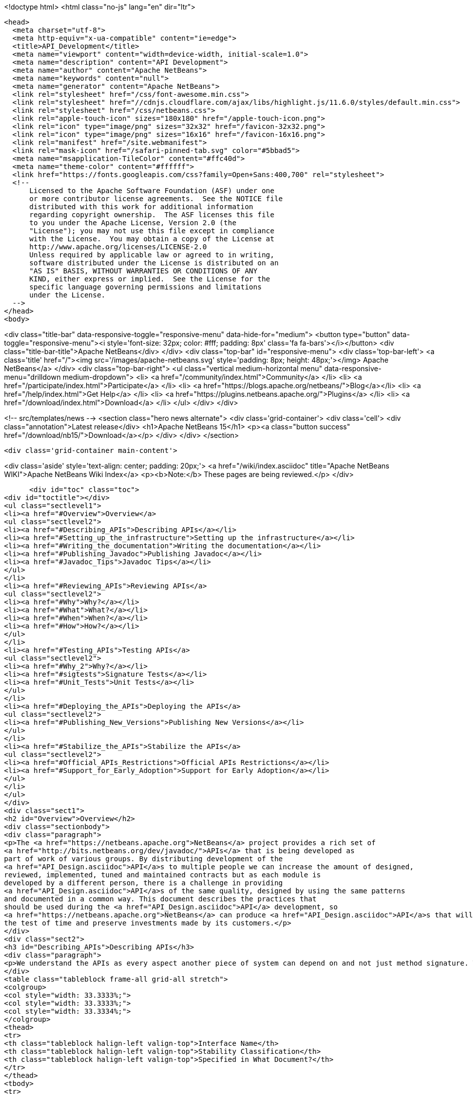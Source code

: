 

<!doctype html>
<html class="no-js" lang="en" dir="ltr">
  
  <head>
    <meta charset="utf-8">
    <meta http-equiv="x-ua-compatible" content="ie=edge">
    <title>API_Development</title>
    <meta name="viewport" content="width=device-width, initial-scale=1.0">
    <meta name="description" content="API Development">
    <meta name="author" content="Apache NetBeans">
    <meta name="keywords" content="null">
    <meta name="generator" content="Apache NetBeans">
    <link rel="stylesheet" href="/css/font-awesome.min.css">
    <link rel="stylesheet" href="//cdnjs.cloudflare.com/ajax/libs/highlight.js/11.6.0/styles/default.min.css"> 
    <link rel="stylesheet" href="/css/netbeans.css">
    <link rel="apple-touch-icon" sizes="180x180" href="/apple-touch-icon.png">
    <link rel="icon" type="image/png" sizes="32x32" href="/favicon-32x32.png">
    <link rel="icon" type="image/png" sizes="16x16" href="/favicon-16x16.png">
    <link rel="manifest" href="/site.webmanifest">
    <link rel="mask-icon" href="/safari-pinned-tab.svg" color="#5bbad5">
    <meta name="msapplication-TileColor" content="#ffc40d">
    <meta name="theme-color" content="#ffffff">
    <link href="https://fonts.googleapis.com/css?family=Open+Sans:400,700" rel="stylesheet"> 
    <!--
        Licensed to the Apache Software Foundation (ASF) under one
        or more contributor license agreements.  See the NOTICE file
        distributed with this work for additional information
        regarding copyright ownership.  The ASF licenses this file
        to you under the Apache License, Version 2.0 (the
        "License"); you may not use this file except in compliance
        with the License.  You may obtain a copy of the License at
        http://www.apache.org/licenses/LICENSE-2.0
        Unless required by applicable law or agreed to in writing,
        software distributed under the License is distributed on an
        "AS IS" BASIS, WITHOUT WARRANTIES OR CONDITIONS OF ANY
        KIND, either express or implied.  See the License for the
        specific language governing permissions and limitations
        under the License.
    -->
  </head>
  <body>
    

<div class="title-bar" data-responsive-toggle="responsive-menu" data-hide-for="medium">
    <button type="button" data-toggle="responsive-menu"><i style='font-size: 32px; color: #fff; padding: 8px' class='fa fa-bars'></i></button>
    <div class="title-bar-title">Apache NetBeans</div>
</div>
<div class="top-bar" id="responsive-menu">
    <div class='top-bar-left'>
        <a class='title' href="/"><img src='/images/apache-netbeans.svg' style='padding: 8px; height: 48px;'></img> Apache NetBeans</a>
    </div>
    <div class="top-bar-right">
        <ul class="vertical medium-horizontal menu" data-responsive-menu="drilldown medium-dropdown">
            <li> <a href="/community/index.html">Community</a> </li>
            <li> <a href="/participate/index.html">Participate</a> </li>
            <li> <a href="https://blogs.apache.org/netbeans/">Blog</a></li>
            <li> <a href="/help/index.html">Get Help</a> </li>
            <li> <a href="https://plugins.netbeans.apache.org/">Plugins</a> </li>
            <li> <a href="/download/index.html">Download</a> </li>
        </ul>
    </div>
</div>


    
<!-- src/templates/news -->
<section class="hero news alternate">
    <div class='grid-container'>
        <div class='cell'>
            <div class="annotation">Latest release</div>
            <h1>Apache NetBeans 15</h1>
            <p><a class="button success" href="/download/nb15/">Download</a></p>
        </div>
    </div>
</section>

    <div class='grid-container main-content'>
      
<div class='aside' style='text-align: center; padding: 20px;'>
    <a href="/wiki/index.asciidoc" title="Apache NetBeans WIKI">Apache NetBeans Wiki Index</a>
    <p><b>Note:</b> These pages are being reviewed.</p>
</div>

      <div id="toc" class="toc">
<div id="toctitle"></div>
<ul class="sectlevel1">
<li><a href="#Overview">Overview</a>
<ul class="sectlevel2">
<li><a href="#Describing_APIs">Describing APIs</a></li>
<li><a href="#Setting_up_the_infrastructure">Setting up the infrastructure</a></li>
<li><a href="#Writing_the_documentation">Writing the documentation</a></li>
<li><a href="#Publishing_Javadoc">Publishing Javadoc</a></li>
<li><a href="#Javadoc_Tips">Javadoc Tips</a></li>
</ul>
</li>
<li><a href="#Reviewing_APIs">Reviewing APIs</a>
<ul class="sectlevel2">
<li><a href="#Why">Why?</a></li>
<li><a href="#What">What?</a></li>
<li><a href="#When">When?</a></li>
<li><a href="#How">How?</a></li>
</ul>
</li>
<li><a href="#Testing_APIs">Testing APIs</a>
<ul class="sectlevel2">
<li><a href="#Why_2">Why?</a></li>
<li><a href="#sigtests">Signature Tests</a></li>
<li><a href="#Unit_Tests">Unit Tests</a></li>
</ul>
</li>
<li><a href="#Deploying_the_APIs">Deploying the APIs</a>
<ul class="sectlevel2">
<li><a href="#Publishing_New_Versions">Publishing New Versions</a></li>
</ul>
</li>
<li><a href="#Stabilize_the_APIs">Stabilize the APIs</a>
<ul class="sectlevel2">
<li><a href="#Official_APIs_Restrictions">Official APIs Restrictions</a></li>
<li><a href="#Support_for_Early_Adoption">Support for Early Adoption</a></li>
</ul>
</li>
</ul>
</div>
<div class="sect1">
<h2 id="Overview">Overview</h2>
<div class="sectionbody">
<div class="paragraph">
<p>The <a href="https://netbeans.apache.org">NetBeans</a> project provides a rich set of
<a href="http://bits.netbeans.org/dev/javadoc/">APIs</a> that is being developed as
part of work of various groups. By distributing development of the
<a href="API_Design.asciidoc">API</a>s to multiple people we can increase the amount of designed,
reviewed, implemented, tuned and maintained contracts but as each module is
developed by a different person, there is a challenge in providing
<a href="API_Design.asciidoc">API</a>s of the same quality, designed by using the same patterns
and documented in a common way. This document describes the practices that
should be used during the <a href="API_Design.asciidoc">API</a> development, so
<a href="https://netbeans.apache.org">NetBeans</a> can produce <a href="API_Design.asciidoc">API</a>s that will stand
the test of time and preserve investments made by its customers.</p>
</div>
<div class="sect2">
<h3 id="Describing_APIs">Describing APIs</h3>
<div class="paragraph">
<p>We understand the APIs as every aspect another piece of system can depend on and not just method signature. That is why providing documentation in form of javadoc is not usually be enough. Instead NetBeans projects use document generated from answers to Architecture Questions as main entry point. The questions provide guidance to the module owner and help him investigate architecture of his own module. By answering them the owner is supposed to realize and discover various aspects that others might depend on and remove them or document them. Based on the detailed answers (especially the <code>&lt;api/&gt;</code> tag) we generate overview tables like the one shown below that are incorporated into the Javadoc.</p>
</div>
<table class="tableblock frame-all grid-all stretch">
<colgroup>
<col style="width: 33.3333%;">
<col style="width: 33.3333%;">
<col style="width: 33.3334%;">
</colgroup>
<thead>
<tr>
<th class="tableblock halign-left valign-top">Interface Name</th>
<th class="tableblock halign-left valign-top">Stability Classification</th>
<th class="tableblock halign-left valign-top">Specified in What Document?</th>
</tr>
</thead>
<tbody>
<tr>
<td class="tableblock halign-left valign-top"><p class="tableblock">ProviderRegistrationRemoval</p></td>
<td class="tableblock halign-left valign-top"><p class="tableblock"><a href="API_Design.asciidoc#devel">Under Development</a></p></td>
<td class="tableblock halign-left valign-top"><p class="tableblock"><a href="https://bits.netbeans.org/dev/javadoc/org-openide-util/org/openide/util/doc-files/api.html#service-lookup">api.html</a></p></td>
</tr>
<tr>
<td class="tableblock halign-left valign-top"><p class="tableblock">LookupAPI</p></td>
<td class="tableblock halign-left valign-top"><p class="tableblock"><a href="API_Design.asciidoc#official">Official</a></p></td>
<td class="tableblock halign-left valign-top"><p class="tableblock"><a href="https://bits.netbeans.org/dev/javadoc/org-openide-util/org/openide/util/doc-files/api.html#lookup">[lookup</a>]</p></td>
</tr>
<tr>
<td class="tableblock halign-left valign-top"><p class="tableblock">LookupSPI</p></td>
<td class="tableblock halign-left valign-top"><p class="tableblock"><a href="API_Design.asciidoc#official">Official</a></p></td>
<td class="tableblock halign-left valign-top"><p class="tableblock"><a href="https://bits.netbeans.org/dev/javadoc/org-openide-util/org/openide/util/lookup/package-frame.html">package-frame.html</a></p></td>
</tr>
<tr>
<td class="tableblock halign-left valign-top"><p class="tableblock">Set of property APIs</p></td>
<td class="tableblock halign-left valign-top"><p class="tableblock">Individual</p></td>
<td class="tableblock halign-left valign-top"><p class="tableblock"><a href="https://bits.netbeans.org/dev/javadoc/org-openide-util/architecture-summary.html#group-property">table with definitions</a></p></td>
</tr>
</tbody>
</table>
</div>
<div class="sect2">
<h3 id="Setting_up_the_infrastructure">Setting up the infrastructure</h3>
<div class="paragraph">
<p>If you write a NetBeans module you may want to setup the right layout of files
first.</p>
</div>
<div class="paragraph">
<p>The default infrastructure (<a href="https://github.com/apache/netbeans/blob/master/nbbuild/templates/common.xml">nbbuild/templates/common.xml</a>
and <a href="https://github.com/apache/netbeans/blob/master/nbbuild/templates/projectized.xml">nbbuild/templates/projectized.xml</a>)
let you do various tweaks, but usually it is easier to just use the expected
default layout (currently described in
<a href="https://github.com/apache/netbeans/blob/master/harness/apisupport.harness/release/README">harness/apisupport.harness/release/README</a>).</p>
</div>
<div class="paragraph">
<p>The documentation related files shall be organized as follows:</p>
</div>
<div class="listingblock">
<div class="content">
<pre class="prettyprint highlight"><code data-lang="bash">module_dir/src/                  - directory with your sources
module_dir/src/<strong>/package.html   - description of each package
module_dir/src/</strong>/doc-files/     - directory for special javadoc files
module_dir/arch.xml              - answers to architecture questions (see bellow)
module_dir/apichanges.xml        - description of the history of changes
module_dir/nbproject/project.xml - project file with dependencies and other informations</code></pre>
</div>
</div>
<div class="paragraph">
<p>The locations of arch.xml and apichanges.xml moreover has to be specified in
<a href="https://github.com/apache/netbeans/blob/master/ide/projectapi/nbproject/project.properties">nbproject/project.properties</a>
as follows:</p>
</div>
<div class="listingblock">
<div class="content">
<pre class="prettyprint highlight"><code>javadoc.arch=${basedir}/arch.xml
javadoc.apichanges=${basedir}/apichanges.xml</code></pre>
</div>
</div>
</div>
<div class="sect2">
<h3 id="Writing_the_documentation">Writing the documentation</h3>
<div class="olist arabic">
<ol class="arabic">
<li>
<p><strong>Generate arch.xml</strong> - open your project in NetBeans and select &lt;em&gt;Generate Architecture Description&lt;/em&gt; from a context menu in projects tab. An empty, skeleton file will be generated. You can always reinvoke this target, if your answers are old, unanswered questions will be generated to the end of the file (the file shall stay well formated). When editing the file you can use &lt;b&gt;HTML tags&lt;/b&gt;. Some of the answers may have autogenerated default answers (currently arch-where and dep-nb) for cases where the information is already recorded anywhere else (for example in project.xml file). They may or may not be accurate. You can &lt;b&gt;accept&lt;/b&gt; the generated answer while surrounding it with your additional comments or you can &lt;b&gt;suppress&lt;/b&gt; it. Just include <code>&lt;defaultanswer generate='here' /&gt;</code> or <code>&lt;defaultanswer generate='none' /&gt;</code> in the answer of for your question. If you do not use the <code>&lt;defaultanswer/&gt;</code> element at all the default answer is &lt;b&gt;apended&lt;/b&gt; to your own answer. If you generate the defaultanswer, the source code for it is put into the comments in the html file, so if you are not satisified with the defaults, you can easily copy the output modify it and <code>&lt;defaultanswer generate='none' /&gt;</code>.</p>
</li>
<li>
<p><strong>Use &lt;api/&gt; tag</strong> - this tag is one of the most important in the architecture file. Each use of the &lt;api&amp;gt tags generates new item into a table of API interfaces. This is the main entry point to the documentation, so use the tag a lot. Not just for a description of javadoc interfaces, but for everything. Remember that an api is <a href="API_Design.asciidoc">any feature that someone else rely on</a>. Describe DTDs, properties, files or layers you read, formats or protocols that you communicate, etc. The <code>&lt;api/&gt;</code> tag syntax is described by its DTD and consists of:</p>
<div class="olist loweralpha">
<ol class="loweralpha" type="a">
<li>
<p><strong>name</strong> - the name of the API, DTD or property</p>
</li>
<li>
<p><strong>group</strong> - the group that this API belongs. For example "property", "java", "dtd", "layer" and possibly others. As we are writing in java the attribute can be omitted and the default value is "java".</p>
</li>
<li>
<p><strong>type</strong> - you can either use someone else API ("import") or offer someone else dependency on your behavior ("export").</p>
</li>
<li>
<p><strong>category</strong> - shall contain a name from the enumeration (<code>official</code>, <code>stable</code>, <code>devel</code>, <code>third</code>, <code>standard</code>, <code>friend</code>, <code>private</code>, <code>deprecated</code>) in the meaning described <a href="API_Design.asciidoc#categories">here</a>.</p>
</li>
<li>
<p><strong>url</strong> - shall refer to a document describing the API, if available otherwise one can insert additional comments into the body between the <code>&lt;api&gt;</code> and <code>&lt;/api&gt;</code>.</p>
</li>
</ol>
</div>
</li>
</ol>
</div>
<div class="paragraph">
<p>An example is available here:</p>
</div>
<div class="listingblock">
<div class="content">
<pre class="prettyprint highlight"><code data-lang="xml">&lt;api name="identification"
     group="dtd"
     type="import or export"
     category="stable"
     url="where is the description"&gt;
  Possibly some additional description to the API which may be skipped.
&lt;/api&gt;</code></pre>
</div>
</div>
<div class="paragraph">
<p>The interfaces in the table are grouped by the group of the API and marked in
the HTML text as <code>&lt;a name="group-name" /&gt;</code> so a reference to these tables can
be made by using <code>&lt;a href="#group-name" /&gt;</code>.</p>
</div>
<div class="olist arabic">
<ol class="arabic">
<li>
<p><strong>Use &lt;usecase&gt; tag</strong> - when answering "arch-usecases" question, surround the
paragraphs describing the way to use your API with <code>&lt;usecase name="&#8230;&#8203;"
id="&#8230;&#8203;"&gt;</code> and <code>&lt;/usecase&gt;</code>. That way your paragraph will get correct heading
in the <a href="https://bits.netbeans.org/dev/javadoc/usecases.html">How to use
certain NetBeans APIs</a> page.  . <strong>Answer "arch-what"</strong> - the first sentence of
your answer to "arch-what" is used as a short description in the
<a href="https://bits.netbeans.org/dev/javadoc/overview-summary.html">overview page</a>
so write it meaningfully. The full answer is then used in
<a href="https://bits.netbeans.org/dev/javadoc/overview-summary.html#def-api-Terminal%20Emulator">the
details</a> section, so again, make it real and useful description of your module.</p>
</li>
<li>
<p><strong>Link between documents</strong> - important part of documentation is the description
of context. It is not enough to say: "find this interfacein lookup". The reader
may not know what "lookup" is, so it is better to hyperlink to its definition.
You can use regular <code>&lt;a href&gt;</code> tag to link to other documents, for root of your
javadoc use <strong>@TOP@</strong>. So link to lookup would be
<code>@TOP@/org/openide/util/Lookup.html</code>.</p>
</li>
<li>
<p><strong>Link between classes</strong> - consider making the prose section part of
<code>package.html</code> file. Then you can use <strong>@{link classname}</strong> to address any class
of your module or from modules you depend on.</p>
</li>
<li>
<p><strong>Link between Javadoc sets</strong> - the context is often split between multiple
modules. To allow links between them, the root of each module javadoc can be
referred to as <strong>@org-netbeans-the-module-code-base-name@</strong>. So to link to lookup
from another module one can use
<code>@org-openide-util@/org/openide/util/Lookup.html</code> (the list of all currently
known module name substitutions is available at
<a href="https://github.com/apache/netbeans/blob/master/nbbuild/javadoctools/replaces.xml?content-type=text/plain">nbbuild/javadoctools/replaces.xml</a>).</p>
</li>
<li>
<p><strong>Use Relative Links</strong> - please remove as much as possible of usages of
non-relative links like
<a href="http://www.netbeans.org/download/dev/javadoc/">http://www.netbeans.org/download/dev/javadoc/</a>
and replace them with <strong>@TOP@</strong>, <strong>@org-netbeans-module-name@</strong> or <strong>@JDK@</strong> root
points. The javadoc is being scanned for allowed and disallowed links (defined
in
<a href="https://github.com/apache/netbeans/blob/master/nbbuild/javadoctools/disallowed-links.xml">nbbuild/javadoctools/disallowed-links.xml</a>)
and violations cause the build run from IDE to fail. It is generally not
recommended to refer to NetBeans website as the documentation shall be self
contained, but if you find a URL that makes sence, feel free to add it to the
<a href="https://github.com/apache/netbeans/blob/master/nbbuild/javadoctools/disallowed-links.xml">nbbuild/javadoctools/disallowed-links.xml</a>)
yourself. Btw. it seems better to use such pseudo root point than directly
relative link as for example content of package.html is usually duplicated into
more directories.</p>
</li>
<li>
<p><strong>Create apichanges</strong> - important part of any api is history of its changes.
That is why create and maintain the
<a href="https://github.com/apache/netbeans/blob/master/platform/openide.loaders/apichanges.xml">apichanges.xml</a>
as described in NetBeans <a href="VersioningPolicy.asciidoc">VersioningPolicy</a>. When you
refer to a class that no longer exists inside an API change, you can use <code>&lt;class &#8230;&#8203; link="no"/&gt;</code>.</p>
</li>
<li>
<p><strong>Validate your documentation</strong> - make sure the documentation format is correct
(links point to valid places, XML files has valid syntax, etc.). This can be
checked by invoking "Generate Javadoc" from the context menu. This builds the
Javadoc and (in addition to invoking <code>ant javadoc</code> from command line) also
checks for broken links and fails if there any - so make sure all Javadoc of
modules you are referring to has already been generated.</p>
</li>
</ol>
</div>
</div>
<div class="sect2">
<h3 id="Publishing_Javadoc">Publishing Javadoc</h3>
<div class="paragraph">
<p>All NetBeans project Javadoc sets are being daily regenerated and uploaded to
the central <a href="https://bits.netbeans.org/dev/javadoc/">NetBeans API List</a>.
When your module can successfully build javadoc as described in previous
section, it is time to consider adding it to the API list as well.</p>
</div>
<div class="paragraph">
<p>To add it, you have to modify
<a href="https://github.com/apache/netbeans/blob/master/nbbuild/build.properties">nbbuild/build.properties</a>
and add own module into <code>config.fixedmodules.javadoc</code> property.</p>
</div>
<div class="paragraph">
<p>Use</p>
</div>
<div class="listingblock">
<div class="content">
<pre class="prettyprint highlight"><code data-lang="bash">ant -f nbbuild/build.xml check-module-configs
cvs -q diff nbbuild</code></pre>
</div>
</div>
<div class="paragraph">
<p>to review your changes. Then verify that everything works correctly by rebuilding all Javadoc:</p>
</div>
<div class="listingblock">
<div class="content">
<pre class="prettyprint highlight"><code data-lang="bash">ant -f nbbuild/build.xml build-javadoc`</code></pre>
</div>
</div>
<div class="paragraph">
<p>and if the build succeeds and really contains your module, prepare for
committing your changes into CVS (check in the new <code>moduleconfigs.txt</code> too).
Please note that three files in <code>nbbuild/javadoctools</code> shall be modified by
addition of references to your module root. Verify that the additions are sane
(e.g. contain no local references and look like the other lines in the files)
and then commit the modified
<a href="https://github.com/apache/netbeans/blob/master/nbbuild/build.properties">nbbuild/build.properties</a>,
<a href="https://github.com/apache/netbeans/blob/master/nbbuild/javadoctools/replaces.xml">nbbuild/javadoctools/replaces.xml</a>,
<a href="https://github.com/apache/netbeans/blob/master/nbbuild/javadoctools/links.xml">nbbuild/javadoctools/links.xml</a> and
<a href="https://github.com/apache/netbeans/blob/master/nbbuild/javadoctools/properties.xml">nbbuild/javadoctools/properties.xml</a>.</p>
</div>
</div>
<div class="sect2">
<h3 id="Javadoc_Tips">Javadoc Tips</h3>
<div class="paragraph">
<p>By default the basic overview page is generated based on content of your
<a href="https://github.com/apache/netbeans/blob/master/apisupport/apisupport.project/arch.xml">arch.xml</a>,
<a href="https://github.com/apache/netbeans/blob/master/apisupport/apisupport.project/apichanges.xml">apichanges.xml</a> and
<a href="https://github.com/apache/netbeans/blob/master/apisupport/apisupport.project/nbproject/project.xml">project.xml</a>.</p>
</div>
<div class="paragraph">
<p>To see an example, check the <a href="https://bits.netbeans.org/dev/javadoc/org-netbeans-spi-palette/overview-summary.html">overview page of component palette api</a>,
that has the following structure:</p>
</div>
<div class="olist arabic">
<ol class="arabic">
<li>
<p><strong>Title and description</strong> is taken from the <code>arch.xml</code> 's answer to question <code>arch-overall</code>.</p>
<div class="olist arabic">
<ol class="arabic">
<li>
<p><strong>List of javadoc packages</strong> is added by the default javadoc doclet.</p>
</li>
<li>
<p><strong>what is new section</strong> lists five recent api changes listed in <code>apichanges.xml</code>. Always add at least one change as this document is used to generate what is <a href="https://bits.netbeans.org/dev/javadoc/apichanges.html">new for the whole release</a>.</p>
</li>
<li>
<p><strong>List of usecases</strong> is taken from the <code>arch.xml</code> answer to <code>arch-usecases</code> question. It shall contain the main introduction into the meaning and usage of the API. Links to javadoc classes and methods are welcomed. Also notice that the answer contributed to <a href="https://bits.netbeans.org/dev/javadoc/usecases.html">global page with usecases</a> for all NetBeans APIs.</p>
</li>
<li>
<p><strong>Implementation details</strong> close the summary page. The contain answer to <code>arch-where</code> question, which shall contain link to NetBeans WebCVS with the module sources like <a href="https://github.com/apache/netbeans/blob/master/java/project/">https://github.com/apache/netbeans/blob/master/java/project/</a> for the <a href="https://github.com/apache/netbeans/blob/master/java/project/">java/project</a> module. Also an answer to <code>deploy-dependencies</code> arch question is generated so other modules know how to express dependency on this one.</p>
</li>
</ol>
</div>
</li>
</ol>
</div>
<div class="paragraph">
<p><strong>XXX</strong> need to describe: <code>{@link &#8230;&#8203;}</code>, what <code>package.html</code> can and cannot do, <code>@inheritDoc</code>, etc.</p>
</div>
</div>
</div>
</div>
<div class="sect1">
<h2 id="Reviewing_APIs">Reviewing APIs</h2>
<div class="sectionbody">
<div class="paragraph">
<p>In order to ensure good enough quality of produced APIs there is a service
provided to module writers - they can ask for an API review.</p>
</div>
<div class="paragraph">
<p>It is required that every new API will be reviewed prior to integration into
trunk. The exception from this rule is a <code>friend</code> API that is used only by
modules within the same cluster (the module has to explicitly list its
friends). In this case the review is recommended but not required.</p>
</div>
<div class="sect2">
<h3 id="Why">Why?</h3>
<div class="paragraph">
<p>The short answer to question why you should be interested in an architecture review is "because it will be useful". Useful to you, as you discover new possible solutions to your problems or mistakes in your design, that might appear later, when integrated together with the whole system or even in later versions, when problems with maintainability and extensibility can show up. It will be useful to the whole system as it will be composed from more stable components integrated in better ways. It will be useful to whole your project as it will get better.</p>
</div>
<div class="paragraph">
<p>Nobody knows everything, but there is a lot of knowledge spread around. Architecture review is a way to get the people with pieces of knowledge together and cooperate in preventing us from repeating known mistakes and solving problems in the wrong way.</p>
</div>
<div class="paragraph">
<p>Ask for advice through architecture review. It cannot hurt and it is likely going to be useful.</p>
</div>
</div>
<div class="sect2">
<h3 id="What">What?</h3>
<div class="paragraph">
<p>It is unlikely that the review team will do some coding for you. It is also unlikely that the reviewers are going to become domain experts and help you understand your users or your requirements. This is your task and you have to prepare these materials for the reviewers, as it is very likely they will ask you about these questions in order to verify that your way of solving problems of your users is really the right one.</p>
</div>
<div class="paragraph">
<p>As a result of architecture review you can expect advices and help in identification of</p>
</div>
<div class="ulist">
<ul>
<li>
<p><a href="API_Design.asciidoc#api">apis</a> that someone else could depend on,</p>
</li>
<li>
<p>design or implementation that might have performance problems,</p>
</li>
<li>
<p>influences of your solution on existing products or</p>
</li>
<li>
<p>influences of other products on your solution in future,</p>
</li>
<li>
<p>solutions that are solving something different than was the original goal and</p>
</li>
<li>
<p>other projects or efforts going around that might help you in solving your problems.</p>
</li>
</ul>
</div>
<div class="paragraph">
<p>More or less expect "just" a high level help.</p>
</div>
</div>
<div class="sect2">
<h3 id="When">When?</h3>
<div class="paragraph">
<p>Whenever you need architecture advice or clarification and because the charter of the team is mostly high level, it is reasonable to come for the initial opinion  as soon as the architecture is visible so it can be reviewed. This usually means after answering the first (more general) set of the architecture questions which should be done before the actual start of implementation.&nbsp; At this point the high level advices are of some use, later it is always hard to change implementation that has been written.</p>
</div>
<div class="paragraph">
<p>Of course things are likely change during implementation, but the high level direction given during this <em>inception</em> stage are likely not going to be questioned then and only the newly discovered facts and differences from the original suggestions are going to be evaluated during the <em>before-commit</em> review.</p>
</div>
</div>
<div class="sect2">
<h3 id="How">How?</h3>
<div class="paragraph">
<p>For details about the process see the Architecture Review Steps document or check the list of all reviews.</p>
</div>
</div>
</div>
</div>
<div class="sect1">
<h2 id="Testing_APIs">Testing APIs</h2>
<div class="sectionbody">
<div class="sect2">
<h3 id="Why_2">Why?</h3>
<div class="paragraph">
<p>If an API is supposed to stand the test of time it has to preserve the functionality that others are using, it has to be backward compatible. Some tests for compatibility are easy, some require more work, but the testing is necessary otherwise nobody can guarantee quality when the API is evolving.</p>
</div>
<div class="paragraph">
<p><a href="#sigtests">Signature tests</a> are simple starting point, <a href="#unittests">unit tests</a> are very good for verifying the "contract" between a public API and its clients.  Some people claim that unit tests are poorly named since they imply that they are QA&#8217;s responsibility, but the development engineer is the one that really
benefits with several advantages:</p>
</div>
<div class="ulist">
<ul>
<li>
<p>the tests provide an example of how the developer expects the API to be used.</p>
</li>
<li>
<p>Another is that when you run code coverage against a unit test suite, it shows surprising areas where there is code that isn&#8217;t necessary to support the API, so one can easily remove those extra bits</p>
</li>
<li>
<p>Another interesting feature of unit tests is support of arrogance (which is part of all good programmers). So here&#8217;s the best, most compelling reason for creating and relying on unit tests: you can much more confidently tell another engineer how wrong he is when he claims your code is breaking his!</p>
</li>
</ul>
</div>
<div class="paragraph">
<p>Read more about possible test patterns that we use and how they can contribute to improvements in quality of your module.</p>
</div>
</div>
<div class="sect2">
<h3 id="sigtests">Signature Tests</h3>
<div class="paragraph">
<p>There is an automated verification task that is executed after every daily build that checks signature of classes and their fields and methods and sends reports to <a href="http://netbeans.org/projects/www/lists/api-changes/archive">api-changes</a> mailing list. Its reports contain both incompatible and compatible changes. So one gets notified not only when something is broken, but also in case of accidental API change like addition of a method by forgetting to make it
<code>private</code>.</p>
</div>
<div class="paragraph">
<p>By default the tests check all classes in <a href="API_Design.asciidoc#official">official</a> packages. E.g.
<code>org.openide.<strong></code>, <code>org.netbeans.api.</strong></code> and <code>org.netbeans.spi.*</code> and recently
also <code>org.netbeans.jmi</code> that are part of modules included in daily build of
standard IDE and also those that are daily uploaded to <em>Alpha Update Center</em>.</p>
</div>
<div class="paragraph">
<p>That is why in order to have these tests running on own module one
has to package the API into one of the official package (or
<a href="mailto:dev@netbeans.apache.org">request</a> his own package to be added into
the test) and make the module part alpha autoupdate configuration.</p>
</div>
<div class="paragraph">
<p>Any questions related to the sigtest framework can be either sent to
<a href="mailto:dev@netbeans.apache.org">the dev mailing list</a>.</p>
</div>
</div>
<div class="sect2">
<h3 id="Unit_Tests">Unit Tests</h3>
<div class="paragraph">
<p>Very important verification of quality of an API is an automated test suite.
Most of NetBeans modules uses our test harness called
<a href="http://xtest.netbeans.org">xtest</a> which is based on
<a href="http://www.junit.org">JUnit</a> and enhances it with a few additional features
(tests should inherit from
<a href="https://github.com/apache/netbeans/blob/master/xtest/nbjunit/src/org/netbeans/junit/NbTestCase.java">NbTestCase</a>)
and configuration framework.</p>
</div>
<div class="paragraph">
<p>The simplest way how to make your module testable is to copy the <code>test</code>
directory from a small modules that already provide some tests and modify it
(e.g. <a href="http://www.netbeans.org/source/browse/html/test/">html</a>). The needed
changes include classpath modifications for compilation and execution in
<code>build.xml</code>, correcting the list of tests in <code>cfg-unit.xml</code> and of course the
placing your own tests into <code>unit/src</code> directory.</p>
</div>
<div class="paragraph">
<p>The last step is to include the suite in daily execution of unit tests. For that it is enough to modify the
<a href="https://github.com/apache/netbeans/blob/master/xtest/instance/master-config.xml">xtest/instance/master-config.xml</a> to include your module in the <strong>unit-nb</strong> test config. Verify that you have done everything correctly by running&lt;pre&gt;ant -f nbbuild/build.xml unit-validation&lt;/pre&gt;</p>
</div>
<div class="paragraph">
<p>and checking that your tests were successfully executed. Since then make sure that your module tests really run and pass, as since then other people start to use these tests to verify validity of their own commits. And you should not cause false alarms by problems in your code.</p>
</div>
<div class="paragraph">
<p>Also consider to subscribe to <a href="http://beetle.czech:8080/unittest/">notification framework</a> to get email notifications about automatic failures, if you can reach the URL.</p>
</div>
</div>
</div>
</div>
<div class="sect1">
<h2 id="Deploying_the_APIs">Deploying the APIs</h2>
<div class="sectionbody">
<div class="paragraph">
<p>The important part in a <a href="API_Design#life.html">life cycle</a> of an API (as well as any other product) is the feedback from the users. In order to get it one should let your users know that there is an API and allow they to try it. For that purpose NetBeans use its "Alpha Update Center". Curious users may enable it and
that way be informed about latest development achievements.</p>
</div>
<div class="paragraph">
<p>To get a module into the "Alpha Update Center" one needs to make sure that the module&#8217;s <code>build.xml</code> file has <code>netbeans</code>, <code>clean</code>, and <code>nbm</code> targets that work in the normal way - normally this is accomplished trivially by making a projectized module and not overriding any targets from the default build harness.Then one can add entries for the new module to <code>nbbuild/build.properties</code> in the list <code>config.modules.daily-alpha-nbms</code>. Use&lt;pre&gt;
ant -f nbbuild/build.xml check-module-configs
cvs diff ide/golden/moduleconfigs.txt
&lt;/pre&gt;to review your changes (check in the new <code>moduleconfigs.txt</code> too).</p>
</div>
<div class="paragraph">
<p>One should test the NBM building process on local disk by making sure you have everything of interest checked out from CVS, opening <code>nbbuild</code> as a project in the IDE, and selecting <strong>Build Daily Alpha NBMs</strong> from its context menu. If something is messed up, mail gets sent to <code>broken_builds@netbeans.org</code> so it can be corrected. It is a good idea to notify
<a href="mailto:aumasters@netbeans.org?subject=FYI:%20adding/updating%20daily%20alpha%20NBMs"><code>aumasters@netbeans.org</code></a> too.</p>
</div>
<div class="sect2">
<h3 id="Publishing_New_Versions">Publishing New Versions</h3>
<div class="paragraph">
<p>The content of "Alpha Update Center" is refreshed every day. The new version of module NBM is build from trunk and specification version in its module manifest is compared to the specification version of already uploaded module. If the new one is greater, the new version of the module replaces the old one.</p>
</div>
<div class="paragraph">
<p>This means that one can consciously and automatically upload new versions of an API from trunk to its users just by increasing the specification version in the CVS manifest file.</p>
</div>
</div>
</div>
</div>
<div class="sect1">
<h2 id="Stabilize_the_APIs">Stabilize the APIs</h2>
<div class="sectionbody">
<div class="paragraph">
<p>Usually an attempt to produce an API requires longer development time and it is useful to mark it as not being finished yet. NetBeans use a set of <a href="API_Design.asciidoc#life">stability categories</a> for that.</p>
</div>
<div class="paragraph">
<p>The expected scenario is that a module with an API starts its development in a CVS sandbox (<a href="http://www.netbeans.org/community/contribute/modules.html">contrib.netbeans.org</a>) or as a regular <strong>netbeans.org</strong> project (like <a href="http://xml.netbeans.org">xml.netbeans.org</a>) but is not part of  the regular build. Then it is offered on Alpha or Beta AutoUpdate (early access mode) and one can work on its finalization. As the module is not part of a stable release, it can be modified in incompatible way. As soon as one thinks that the API is fine and it satisfies <a href="http://qa.netbeans.org/processes/stabe_module_criteria_process.html">quality criteria</a>, it can be put on "Stable Update Center" or even find its way into standard distribution.</p>
</div>
<div class="sect2">
<h3 id="Official_APIs_Restrictions">Official APIs Restrictions</h3>
<div class="paragraph">
<p>There is however one restriction. In order to make it easy for API users to find out what is stable API we have come with a simple description: "If a class is in <code>org.netbeans.api.<strong></code> or <code>org.netbeans.spi.</strong></code> packages, and is part of a stable release, then it is <a href="API_Design.asciidoc#stable">stable</a>". Such API is then called NetBeans <a href="API_Design#official">Official</a> API.</p>
</div>
<div class="paragraph">
<p>This rule is not meant to block anyone in producing APIs. One can always create an API in less prominent package (say <a href="https://bits.netbeans.org/dev/javadoc/#def-api-ant">org.netbeans.modules.ant.api</a>), publish it on netbeans.org as <a href="API_Design.asciidoc#stable">stable</a> one and use all the infrastructure for API development that is available. Moreover this approach is not as strict and allows the API to be part of a release even if it has not reached enough stability for unlimited amount of time.</p>
</div>
</div>
<div class="sect2">
<h3 id="Support_for_Early_Adoption">Support for Early Adoption</h3>
<div class="paragraph">
<p>There can be situations when strictly following the "official namespace restriction" may cause a lot of troubles to early adopters and hurt NetBeans acceptance and competitiveness. Sometimes one needs to provide an API quickly, cannot guarantee that it is that <a href="API_Design.asciidoc#stable">stable</a>, but is strongly willing to stabilize it in &lt;em&gt;close future&lt;/em&gt;. In such case it may be acceptable to release the API in official packages, mark it as <a href="API_Design.asciidoc#devel">under development</a> (by warning in javadoc and special name of the module) and stabilize it in next release. In such cases it may be possible to allow a temporary release of an API <a href="API_Design.asciidoc">under development</a> in official namespace if following is guaranteed:</p>
</div>
<div class="ulist">
<ul>
<li>
<p>the API is intended to become <a href="API_Design.asciidoc#stable">stable</a></p>
</li>
<li>
<p>making it <a href="API_Design.asciidoc#stable">stable</a> has been agreed to be the highest priority for next release</p>
</li>
<li>
<p>the API is of "nearly stable" quality - documented, tested, published and successfully reviewed</p>
</li>
</ul>
</div>
<div class="paragraph">
<p>The purpose of this "temporary release" is to encourage early adopters to test the APIs in real world and provide feedback to make them better. The publishers of the APIs in return promise to stabilize them soon and do that carefully considering the user impact. As a result NetBeans should be able to deliver important APIs as soon as possible, offer them to early adopters and increase API quality by incorporating the feedback. The adopters could be sure that the APIs will be stabilized in a given time frame and that they will not need to do major changes (like repackaging of all import statements, which was the current strategy) when the API becomes stable. In order to clearly communicate the exceptional state of the APIs, there should be a visible and non-ignorable stamp that such APIs are  <a href="API_Design.asciidoc#devel">under development</a>:</p>
</div>
<div class="ulist">
<ul>
<li>
<p>the javadoc documentation headers shall contain visible warnings</p>
</li>
<li>
<p>the module name shall indicate that it is not stable yet. This shall be done using "/0" in module name, for example <code>org.netbeans.api.projects.ant/0</code>. As this string has to be used by every module writer to specify module dependency it forms appropriate warning. When stable version of the module is produced and is incompatible with the "/0" version, the name should change to <code>org.netbeans.api.projects.ant/2</code>. If the stable version remains compatible the name of the module should be <code>org.netbeans.api.projects.ant/1</code> and appropriate <a href="https://bits.netbeans.org/dev/javadoc/org-openide-modules/org/openide/modules/doc-files/api.html#refactoring">ModuleAutoDeps</a> shall be provided to upgrade dependencies of modules that used the "/0" version.</p>
</li>
</ul>
</div>
<div class="paragraph">
<p>These suggestions shall ensure that the right balance is achieved between produces and consumers of any NetBeans API. It should however be stated that nobody shall be restricted by "Official namespace restriction" or bound by a time limit of the "temporary release", because if one does not want to create stable API, one does not have to. Contributing to <a href="API_Design.asciidoc#official">official</a> API set shall be a privilege as such effort requires more attention and increased amount of work that only those who really care are willing to invest.</p>
</div>
<div class="paragraph">
<p>Comments or corrections to <a href="mailto:dev@netbeans.apache.org">dev@netbeans.apache.org</a></p>
</div>
<div class="admonitionblock note">
<table>
<tr>
<td class="icon">
<i class="fa icon-note" title="Note"></i>
</td>
<td class="content">
<div class="paragraph">
<p>The content in this page was kindly donated by Oracle Corp. to the Apache Software Foundation.</p>
</div>
<div class="paragraph">
<p>This page was exported from <a href="/wiki.netbeans.org/APIDevelopment"><a href="http://wiki.netbeans.org/APIDevelopment" class="bare">http://wiki.netbeans.org/APIDevelopment</a></a> , that was last modified by NetBeans user Jtulach on 2014-01-06T11:46:32Z.</p>
</div>
<div class="paragraph">
<p>This document was automatically converted to the AsciiDoc format on 2020-03-12, and needs to be reviewed.</p>
</div>
</td>
</tr>
</table>
</div>
</div>
</div>
</div>
      
<section class='tools'>
    <ul class="menu align-center">
        <li><a title="Facebook" href="https://www.facebook.com/NetBeans"><i class="fa fa-md fa-facebook"></i></a></li>
        <li><a title="Twitter" href="https://twitter.com/netbeans"><i class="fa fa-md fa-twitter"></i></a></li>
        <li><a title="Github" href="https://github.com/apache/netbeans"><i class="fa fa-md fa-github"></i></a></li>
        <li><a title="YouTube" href="https://www.youtube.com/user/netbeansvideos"><i class="fa fa-md fa-youtube"></i></a></li>
        <li><a title="Slack" href="https://tinyurl.com/netbeans-slack-signup/"><i class="fa fa-md fa-slack"></i></a></li>
        <li><a title="Issues" href="https://github.com/apache/netbeans/issues"><i class="fa fa-mf fa-bug"></i></a></li>
    </ul>
    <ul class="menu align-center">
        
        <li><a href="https://github.com/apache/netbeans-website/blob/master/netbeans.apache.org/src/content/wiki/APIDevelopment.asciidoc" title="See this page in github"><i class="fa fa-md fa-edit"></i> See this page in GitHub.</a></li>
    </ul>
</section>

    </div>
    

    <div class='grid-container incubator-area' style='margin-top: 64px'>
      <div class='grid-x grid-padding-x'>
        <div class='large-auto cell text-center'>
          <a href="https://www.apache.org/">
            <img style="width: 320px" title="Apache Software Foundation" src="/images/asf_logo_wide.svg" />
          </a>
        </div>
        <div class='large-auto cell text-center'>
          <a href="https://www.apache.org/events/current-event.html">
            <img style="width:234px; height: 60px;" title="Apache Software Foundation current event" src="https://www.apache.org/events/current-event-234x60.png"/>
          </a>
        </div>
      </div>
    </div>
    <footer>
      <div class="grid-container">
        <div class="grid-x grid-padding-x">
          <div class="large-auto cell">
                    
            <h1><a href="/about/index.html">About</a></h1>
            <ul>
              <li><a href="https://netbeans.apache.org/community/who.html">Who's Who</a></li>
              <li><a href="https://www.apache.org/foundation/thanks.html">Thanks</a></li>
              <li><a href="https://www.apache.org/foundation/sponsorship.html">Sponsorship</a></li>
              <li><a href="https://www.apache.org/security/">Security</a></li>
            </ul>
          </div>
          <div class="large-auto cell">
            <h1><a href="/community/index.html">Community</a></h1>
            <ul>
              <li><a href="/community/mailing-lists.html">Mailing lists</a></li>
              <li><a href="/community/committer.html">Becoming a committer</a></li>
              <li><a href="/community/events.html">NetBeans Events</a></li>
              <li><a href="https://www.apache.org/events/current-event.html">Apache Events</a></li>
            </ul>
          </div>
          <div class="large-auto cell">
            <h1><a href="/participate/index.html">Participate</a></h1>
            <ul>
              <li><a href="/participate/submit-pr.html">Submitting Pull Requests</a></li>
              <li><a href="/participate/report-issue.html">Reporting Issues</a></li>
              <li><a href="/participate/index.html#documentation">Improving the documentation</a></li>
            </ul>
          </div>
          <div class="large-auto cell">
            <h1><a href="/help/index.html">Get Help</a></h1>
            <ul>
              <li><a href="/help/index.html#documentation">Documentation</a></li>
              <li><a href="/wiki/index.asciidoc">Wiki</a></li>
              <li><a href="/help/index.html#support">Community Support</a></li>
              <li><a href="/help/commercial-support.html">Commercial Support</a></li>
            </ul>
          </div>
          <div class="large-auto cell">
            <h1><a href="/download/index.html">Download</a></h1>
            <ul>
              <li><a href="/download/index.html">Releases</a></li>                    
              <li><a href="https://plugins.netbeans.apache.org/">Plugins</a></li>
              <li><a href="/download/index.html#source">Building from source</a></li>
              <li><a href="/download/index.html#previous">Previous releases</a></li>
            </ul>
          </div>
        </div>
      </div>
    </footer>
    <div class='footer-disclaimer'>
      <div class="footer-disclaimer-content">
        <p>Copyright &copy; 2017-2022 <a href="https://www.apache.org">The Apache Software Foundation</a>.</p>
        <p>Licensed under the Apache <a href="https://www.apache.org/licenses/">license</a>, version 2.0</p>
        <div style='max-width: 40em; margin: 0 auto'>
          <p>Apache, Apache NetBeans, NetBeans, the Apache feather logo and the Apache NetBeans logo are trademarks of <a href="https://www.apache.org">The Apache Software Foundation</a>.</p>
          <p>Oracle and Java are registered trademarks of Oracle and/or its affiliates.</p>
          <p>The Apache NetBeans website conforms to the <a href="https://privacy.apache.org/policies/privacy-policy-public.html">Apache Software Foundation Privacy Policy</a></p>
        </div>
            
      </div>
    </div>


    

    <script src="/js/vendor/jquery-3.2.1.min.js"></script>
    <script src="/js/vendor/what-input.js"></script>
    <script src="/js/vendor/foundation.min.js"></script>
    <script src="/js/vendor/jquery.colorbox-min.js"></script>
    <script src="/js/netbeans.js"></script>
    <script>

       $(function(){ $(document).foundation(); });
    </script>

    <script src="https://cdnjs.cloudflare.com/ajax/libs/highlight.js/11.6.0/highlight.min.js"></script>
    <script>
       $(document).ready(function() { $("pre code").each(function(i, block) { hljs.highlightBlock(block); }); }); 
    </script>

  </body>
</html>
